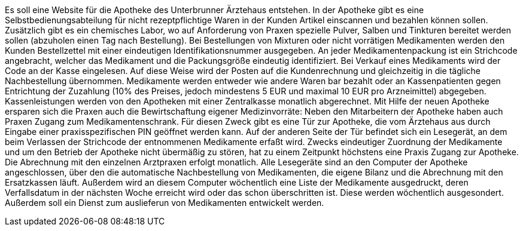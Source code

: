 Es soll eine Website für die Apotheke des Unterbrunner Ärztehaus entstehen. In der Apotheke gibt es eine Selbstbedienungsabteilung für nicht rezeptpflichtige Waren in der Kunden Artikel einscannen und bezahlen können sollen. Zusätzlich gibt es ein chemisches Labor, wo auf Anforderung von Praxen spezielle Pulver, Salben und Tinkturen bereitet werden sollen (abzuholen einen Tag nach Bestellung). Bei Bestellungen von Mixturen oder nicht vorrätigen Medikamenten werden den Kunden Bestellzettel mit einer eindeutigen Identifikationsnummer ausgegeben. An jeder Medikamentenpackung ist ein Strichcode angebracht, welcher das Medikament und die Packungsgröße eindeutig identifiziert. Bei Verkauf eines Medikaments wird der Code an der Kasse eingelesen. Auf diese Weise wird der Posten auf die Kundenrechnung und gleichzeitig in die tägliche Nachbestellung übernommen. Medikamente werden entweder wie andere Waren bar bezahlt oder an Kassenpatienten gegen Entrichtung der Zuzahlung (10% des Preises, jedoch mindestens 5 EUR und maximal 10 EUR pro Arzneimittel) abgegeben. Kassenleistungen werden von den Apotheken mit einer Zentralkasse monatlich abgerechnet. Mit Hilfe der neuen Apotheke ersparen sich die Praxen auch die Bewirtschaftung eigener Medizinvorräte: Neben den Mitarbeitern der Apotheke haben auch Praxen Zugang zum Medikamentenschrank. Für diesen Zweck gibt es eine Tür zur Apotheke, die vom Ärztehaus aus durch Eingabe einer praxisspezifischen PIN geöffnet werden kann. Auf der anderen Seite der Tür befindet sich ein Lesegerät, an dem beim Verlassen der Strichcode der entnommenen Medikamente erfaßt wird. Zwecks eindeutiger Zuordnung der Medikamente und um den Betrieb der Apotheke nicht übermäßig zu stören, hat zu einem Zeitpunkt höchstens eine Praxis Zugang zur Apotheke. Die Abrechnung mit den einzelnen Arztpraxen erfolgt monatlich. Alle Lesegeräte sind an den Computer der Apotheke angeschlossen, über den die automatische Nachbestellung von Medikamenten, die eigene Bilanz und die Abrechnung mit den Ersatzkassen läuft. Außerdem wird an diesem Computer wöchentlich eine Liste der Medikamente ausgedruckt, deren Verfallsdatum in der nächsten Woche erreicht wird oder das schon überschritten ist. Diese werden wöchentlich ausgesondert. Außerdem soll ein Dienst zum auslieferun von Medikamenten entwickelt werden.